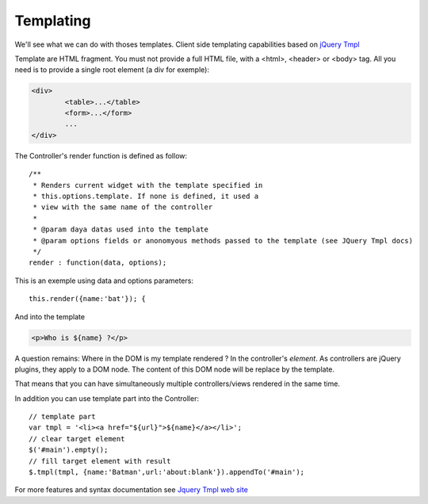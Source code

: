 ==========
Templating
==========

We'll see what we can do with thoses templates.
Client side templating capabilities based on `jQuery Tmpl <http://api.jquery.com/jquery.tmpl/>`_

Template are HTML fragment. You must not provide a full HTML file, with a <html>, <header> or <body> tag.
All you need is to provide a single root element (a div for exemple):

.. code-block:: html

	<div>
		<table>...</table>
		<form>...</form>
		...
	</div>


The Controller's render function is defined as follow::

	/**
	 * Renders current widget with the template specified in
	 * this.options.template. If none is defined, it used a
	 * view with the same name of the controller
	 *
	 * @param daya datas used into the template
	 * @param options fields or anonomyous methods passed to the template (see JQuery Tmpl docs)
	 */
	render : function(data, options);

This is an exemple using data and options parameters::

	this.render({name:'bat'}); {

And into the template

.. code-block:: html

	<p>Who is ${name} ?</p>

A question remains: Where in the DOM is my template rendered ?
In the controller's *element*. As controllers are jQuery plugins, they apply to a DOM node.
The content of this DOM node will be replace by the template.

That means that you can have simultaneously multiple controllers/views rendered in the same time.

In addition you can use template part into the Controller::

	// template part
	var tmpl = '<li><a href="${url}">${name}</a></li>';
	// clear target element
	$('#main').empty();
	// fill target element with result
	$.tmpl(tmpl, {name:'Batman',url:'about:blank'}).appendTo('#main');

For more features and syntax documentation see `Jquery Tmpl web site <http://api.jquery.com/jquery.tmpl/>`_
